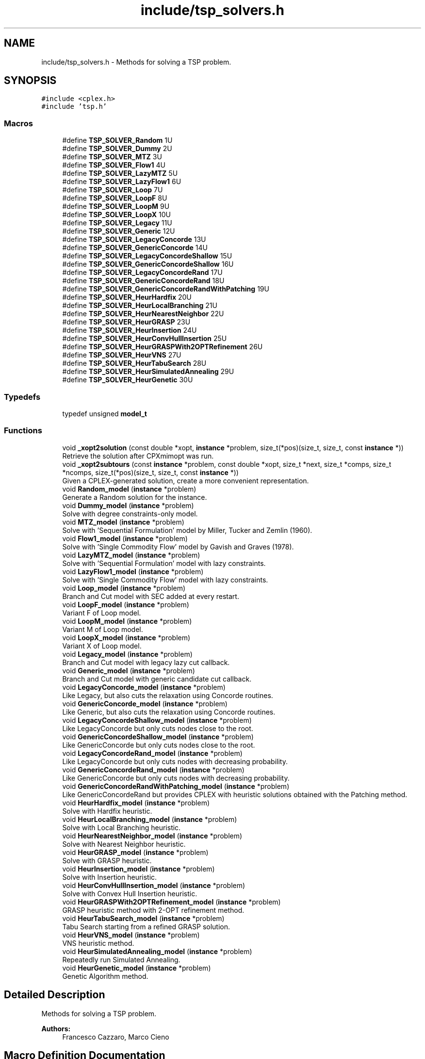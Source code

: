 .TH "include/tsp_solvers.h" 3 "Wed May 27 2020" "TSP Solver" \" -*- nroff -*-
.ad l
.nh
.SH NAME
include/tsp_solvers.h \- Methods for solving a TSP problem\&.  

.SH SYNOPSIS
.br
.PP
\fC#include <cplex\&.h>\fP
.br
\fC#include 'tsp\&.h'\fP
.br

.SS "Macros"

.in +1c
.ti -1c
.RI "#define \fBTSP_SOLVER_Random\fP   1U"
.br
.ti -1c
.RI "#define \fBTSP_SOLVER_Dummy\fP   2U"
.br
.ti -1c
.RI "#define \fBTSP_SOLVER_MTZ\fP   3U"
.br
.ti -1c
.RI "#define \fBTSP_SOLVER_Flow1\fP   4U"
.br
.ti -1c
.RI "#define \fBTSP_SOLVER_LazyMTZ\fP   5U"
.br
.ti -1c
.RI "#define \fBTSP_SOLVER_LazyFlow1\fP   6U"
.br
.ti -1c
.RI "#define \fBTSP_SOLVER_Loop\fP   7U"
.br
.ti -1c
.RI "#define \fBTSP_SOLVER_LoopF\fP   8U"
.br
.ti -1c
.RI "#define \fBTSP_SOLVER_LoopM\fP   9U"
.br
.ti -1c
.RI "#define \fBTSP_SOLVER_LoopX\fP   10U"
.br
.ti -1c
.RI "#define \fBTSP_SOLVER_Legacy\fP   11U"
.br
.ti -1c
.RI "#define \fBTSP_SOLVER_Generic\fP   12U"
.br
.ti -1c
.RI "#define \fBTSP_SOLVER_LegacyConcorde\fP   13U"
.br
.ti -1c
.RI "#define \fBTSP_SOLVER_GenericConcorde\fP   14U"
.br
.ti -1c
.RI "#define \fBTSP_SOLVER_LegacyConcordeShallow\fP   15U"
.br
.ti -1c
.RI "#define \fBTSP_SOLVER_GenericConcordeShallow\fP   16U"
.br
.ti -1c
.RI "#define \fBTSP_SOLVER_LegacyConcordeRand\fP   17U"
.br
.ti -1c
.RI "#define \fBTSP_SOLVER_GenericConcordeRand\fP   18U"
.br
.ti -1c
.RI "#define \fBTSP_SOLVER_GenericConcordeRandWithPatching\fP   19U"
.br
.ti -1c
.RI "#define \fBTSP_SOLVER_HeurHardfix\fP   20U"
.br
.ti -1c
.RI "#define \fBTSP_SOLVER_HeurLocalBranching\fP   21U"
.br
.ti -1c
.RI "#define \fBTSP_SOLVER_HeurNearestNeighbor\fP   22U"
.br
.ti -1c
.RI "#define \fBTSP_SOLVER_HeurGRASP\fP   23U"
.br
.ti -1c
.RI "#define \fBTSP_SOLVER_HeurInsertion\fP   24U"
.br
.ti -1c
.RI "#define \fBTSP_SOLVER_HeurConvHullInsertion\fP   25U"
.br
.ti -1c
.RI "#define \fBTSP_SOLVER_HeurGRASPWith2OPTRefinement\fP   26U"
.br
.ti -1c
.RI "#define \fBTSP_SOLVER_HeurVNS\fP   27U"
.br
.ti -1c
.RI "#define \fBTSP_SOLVER_HeurTabuSearch\fP   28U"
.br
.ti -1c
.RI "#define \fBTSP_SOLVER_HeurSimulatedAnnealing\fP   29U"
.br
.ti -1c
.RI "#define \fBTSP_SOLVER_HeurGenetic\fP   30U"
.br
.in -1c
.SS "Typedefs"

.in +1c
.ti -1c
.RI "typedef unsigned \fBmodel_t\fP"
.br
.in -1c
.SS "Functions"

.in +1c
.ti -1c
.RI "void \fB_xopt2solution\fP (const double *xopt, \fBinstance\fP *problem, size_t(*pos)(size_t, size_t, const \fBinstance\fP *))"
.br
.RI "Retrieve the solution after CPXmimopt was run\&. "
.ti -1c
.RI "void \fB_xopt2subtours\fP (const \fBinstance\fP *problem, const double *xopt, size_t *next, size_t *comps, size_t *ncomps, size_t(*pos)(size_t, size_t, const \fBinstance\fP *))"
.br
.RI "Given a CPLEX-generated solution, create a more convenient representation\&. "
.ti -1c
.RI "void \fBRandom_model\fP (\fBinstance\fP *problem)"
.br
.RI "Generate a Random solution for the instance\&. "
.ti -1c
.RI "void \fBDummy_model\fP (\fBinstance\fP *problem)"
.br
.RI "Solve with degree constraints-only model\&. "
.ti -1c
.RI "void \fBMTZ_model\fP (\fBinstance\fP *problem)"
.br
.RI "Solve with 'Sequential Formulation' model by Miller, Tucker and Zemlin (1960)\&. "
.ti -1c
.RI "void \fBFlow1_model\fP (\fBinstance\fP *problem)"
.br
.RI "Solve with 'Single Commodity Flow' model by Gavish and Graves (1978)\&. "
.ti -1c
.RI "void \fBLazyMTZ_model\fP (\fBinstance\fP *problem)"
.br
.RI "Solve with 'Sequential Formulation' model with lazy constraints\&. "
.ti -1c
.RI "void \fBLazyFlow1_model\fP (\fBinstance\fP *problem)"
.br
.RI "Solve with 'Single Commodity Flow' model with lazy constraints\&. "
.ti -1c
.RI "void \fBLoop_model\fP (\fBinstance\fP *problem)"
.br
.RI "Branch and Cut model with SEC added at every restart\&. "
.ti -1c
.RI "void \fBLoopF_model\fP (\fBinstance\fP *problem)"
.br
.RI "Variant F of Loop model\&. "
.ti -1c
.RI "void \fBLoopM_model\fP (\fBinstance\fP *problem)"
.br
.RI "Variant M of Loop model\&. "
.ti -1c
.RI "void \fBLoopX_model\fP (\fBinstance\fP *problem)"
.br
.RI "Variant X of Loop model\&. "
.ti -1c
.RI "void \fBLegacy_model\fP (\fBinstance\fP *problem)"
.br
.RI "Branch and Cut model with legacy lazy cut callback\&. "
.ti -1c
.RI "void \fBGeneric_model\fP (\fBinstance\fP *problem)"
.br
.RI "Branch and Cut model with generic candidate cut callback\&. "
.ti -1c
.RI "void \fBLegacyConcorde_model\fP (\fBinstance\fP *problem)"
.br
.RI "Like Legacy, but also cuts the relaxation using Concorde routines\&. "
.ti -1c
.RI "void \fBGenericConcorde_model\fP (\fBinstance\fP *problem)"
.br
.RI "Like Generic, but also cuts the relaxation using Concorde routines\&. "
.ti -1c
.RI "void \fBLegacyConcordeShallow_model\fP (\fBinstance\fP *problem)"
.br
.RI "Like LegacyConcorde but only cuts nodes close to the root\&. "
.ti -1c
.RI "void \fBGenericConcordeShallow_model\fP (\fBinstance\fP *problem)"
.br
.RI "Like GenericConcorde but only cuts nodes close to the root\&. "
.ti -1c
.RI "void \fBLegacyConcordeRand_model\fP (\fBinstance\fP *problem)"
.br
.RI "Like LegacyConcorde but only cuts nodes with decreasing probability\&. "
.ti -1c
.RI "void \fBGenericConcordeRand_model\fP (\fBinstance\fP *problem)"
.br
.RI "Like GenericConcorde but only cuts nodes with decreasing probability\&. "
.ti -1c
.RI "void \fBGenericConcordeRandWithPatching_model\fP (\fBinstance\fP *problem)"
.br
.RI "Like GenericConcordeRand but provides CPLEX with heuristic solutions obtained with the Patching method\&. "
.ti -1c
.RI "void \fBHeurHardfix_model\fP (\fBinstance\fP *problem)"
.br
.RI "Solve with Hardfix heuristic\&. "
.ti -1c
.RI "void \fBHeurLocalBranching_model\fP (\fBinstance\fP *problem)"
.br
.RI "Solve with Local Branching heuristic\&. "
.ti -1c
.RI "void \fBHeurNearestNeighbor_model\fP (\fBinstance\fP *problem)"
.br
.RI "Solve with Nearest Neighbor heuristic\&. "
.ti -1c
.RI "void \fBHeurGRASP_model\fP (\fBinstance\fP *problem)"
.br
.RI "Solve with GRASP heuristic\&. "
.ti -1c
.RI "void \fBHeurInsertion_model\fP (\fBinstance\fP *problem)"
.br
.RI "Solve with Insertion heuristic\&. "
.ti -1c
.RI "void \fBHeurConvHullInsertion_model\fP (\fBinstance\fP *problem)"
.br
.RI "Solve with Convex Hull Insertion heuristic\&. "
.ti -1c
.RI "void \fBHeurGRASPWith2OPTRefinement_model\fP (\fBinstance\fP *problem)"
.br
.RI "GRASP heuristic method with 2-OPT refinement method\&. "
.ti -1c
.RI "void \fBHeurTabuSearch_model\fP (\fBinstance\fP *problem)"
.br
.RI "Tabu Search starting from a refined GRASP solution\&. "
.ti -1c
.RI "void \fBHeurVNS_model\fP (\fBinstance\fP *problem)"
.br
.RI "VNS heuristic method\&. "
.ti -1c
.RI "void \fBHeurSimulatedAnnealing_model\fP (\fBinstance\fP *problem)"
.br
.RI "Repeatedly run Simulated Annealing\&. "
.ti -1c
.RI "void \fBHeurGenetic_model\fP (\fBinstance\fP *problem)"
.br
.RI "Genetic Algorithm method\&. "
.in -1c
.SH "Detailed Description"
.PP 
Methods for solving a TSP problem\&. 


.PP
\fBAuthors:\fP
.RS 4
Francesco Cazzaro, Marco Cieno 
.RE
.PP

.SH "Macro Definition Documentation"
.PP 
.SS "#define TSP_SOLVER_Dummy   2U"
Dummy model\&. 
.SS "#define TSP_SOLVER_Flow1   4U"
Single Commodity Flow model (Gavish and Graves (1978))\&. 
.SS "#define TSP_SOLVER_Generic   12U"
Branch and Cut model with generic candidate cut callback\&. 
.SS "#define TSP_SOLVER_GenericConcorde   14U"
Like Generic, but also cuts the relaxation using Concorde routines\&. 
.SS "#define TSP_SOLVER_GenericConcordeRand   18U"
Like GenericConcorde but only cuts nodes with decreasing probability\&. 
.SS "#define TSP_SOLVER_GenericConcordeRandWithPatching   19U"
Like GenericConcordeRand but provides CPLEX with heuristic solutions obtained with the Patching method\&. 
.SS "#define TSP_SOLVER_GenericConcordeShallow   16U"
Like GenericConcorde but only cuts nodes close to the root\&. 
.SS "#define TSP_SOLVER_HeurConvHullInsertion   25U"
Convex Hull Insertion Heuristic\&. 
.SS "#define TSP_SOLVER_HeurGenetic   30U"
Genetic Algorithm\&. 
.SS "#define TSP_SOLVER_HeurGRASP   23U"
GRASP Heuristic\&. 
.SS "#define TSP_SOLVER_HeurGRASPWith2OPTRefinement   26U"
GRASP heuristic method with 2-OPT refinement method\&. 
.SS "#define TSP_SOLVER_HeurHardfix   20U"
Hardfix Heuristic\&. 
.SS "#define TSP_SOLVER_HeurInsertion   24U"
Insertion Heuristic\&. 
.SS "#define TSP_SOLVER_HeurLocalBranching   21U"
LocalBranching Heuristic\&. 
.SS "#define TSP_SOLVER_HeurNearestNeighbor   22U"
Nearest Neighbor Heuristic\&. 
.SS "#define TSP_SOLVER_HeurSimulatedAnnealing   29U"
Repeatedly run Simulated Annealing\&. 
.SS "#define TSP_SOLVER_HeurTabuSearch   28U"
Tabu Search on starting from a refined GRASP solution\&. 
.SS "#define TSP_SOLVER_HeurVNS   27U"
VNS heuristic method\&. 
.SS "#define TSP_SOLVER_LazyFlow1   6U"
Single Commodity Flow model with lazy constraints\&. 
.SS "#define TSP_SOLVER_LazyMTZ   5U"
Sequential Formulation model with lazy constraints\&. 
.SS "#define TSP_SOLVER_Legacy   11U"
Branch and Cut model with legacy lazy cut callback\&. 
.SS "#define TSP_SOLVER_LegacyConcorde   13U"
Like Legacy, but also cuts the relaxation using Concorde routines\&. 
.SS "#define TSP_SOLVER_LegacyConcordeRand   17U"
Like LegacyConcorde but only cuts nodes with decreasing probability\&. 
.SS "#define TSP_SOLVER_LegacyConcordeShallow   15U"
Like LegacyConcorde but only cuts nodes close to the root\&. 
.SS "#define TSP_SOLVER_Loop   7U"
Branch and Cut model with SEC added at every restart\&. 
.SS "#define TSP_SOLVER_LoopF   8U"
Variant F of Loop model\&. 
.SS "#define TSP_SOLVER_LoopM   9U"
Variant M of Loop model\&. 
.SS "#define TSP_SOLVER_LoopX   10U"
Variant X of Loop model\&. 
.SS "#define TSP_SOLVER_MTZ   3U"
Sequential Formulation model (Miller, Tucker and Zemlin (1960))\&. 
.SS "#define TSP_SOLVER_Random   1U"
Random model\&. 
.SH "Function Documentation"
.PP 
.SS "void _xopt2solution (const double * xopt, \fBinstance\fP * problem, size_t(*)(size_t, size_t, const \fBinstance\fP *) pos)"

.PP
Retrieve the solution after CPXmimopt was run\&. 
.PP
\fBParameters:\fP
.RS 4
\fIxopt\fP CPLEX incumbent solution\&.
.br
\fIproblem\fP Pointer to the instance structure
.br
\fIpos\fP Pointer to a function that given coordinates \fCi\fP and \fCj\fP returns the position in \fCxopt\fP fo \fCx(i,j)\fP\&. 
.RE
.PP

.SS "void _xopt2subtours (const \fBinstance\fP * problem, const double * xopt, size_t * next, size_t * comps, size_t * ncomps, size_t(*)(size_t, size_t, const \fBinstance\fP *) pos)"

.PP
Given a CPLEX-generated solution, create a more convenient representation\&. Given the incumbent solution \fCxopt\fP, where \fCxopt[e] = 1 <==> edge e was selected\fP, populate provided arrays \fCnext\fP and \fCcomps\fP so that \fCnext[i] = j <==> the tour goes from node i to node j\fP and \fCcomps[i] = k <==> node i is part of the k-th subtour\fP\&.
.PP
The number of subtours is written to \fCncomps\fP, hence \fCxopt\fP is a valid TSP solution iff \fCncomps == 1\fP\&.
.PP
\fBParameters:\fP
.RS 4
\fIproblem\fP Pointer to the instance structure\&.
.br
\fIxopt\fP CPLEX incumbent solution\&. \fCxstar[xpos(i, j)] == 1\fP iff the edge was selected\&.
.br
\fInext\fP Array of adjacencies to be filled\&. \fCnext[i] = j\fP means that there is an arc going from node \fCi\fP to node \fCj\fP\&.
.br
\fIcomps\fP Array of components indices to be filled\&. \fCcomps[i] = k\fP means that node \fCi\fP belongs to connected component \fCk\fP\&.
.br
\fIncomps\fP Pointer to an integer where to store the number of connected components in the solution\&. If 1, the solution is a tour\&.
.br
\fIpos\fP Pointer to a function that given coordinates \fCi\fP and \fCj\fP returns the position in \fCxopt\fP fo \fCx(i,j)\fP\&. 
.RE
.PP

.SS "void Dummy_model (\fBinstance\fP * problem)"

.PP
Solve with degree constraints-only model\&. 
.PP
\fBParameters:\fP
.RS 4
\fIproblem\fP Pointer to the instance structure\&.
.RE
.PP
\fBNote:\fP
.RS 4
This method does not include subtour elimination constraints\&. 
.RE
.PP

.SS "void Flow1_model (\fBinstance\fP * problem)"

.PP
Solve with 'Single Commodity Flow' model by Gavish and Graves (1978)\&. 
.PP
\fBParameters:\fP
.RS 4
\fIproblem\fP Pointer to the instance structure\&. 
.RE
.PP

.SS "void Generic_model (\fBinstance\fP * problem)"

.PP
Branch and Cut model with generic candidate cut callback\&. 
.PP
\fBParameters:\fP
.RS 4
\fIproblem\fP Pointer to the instance structure\&. 
.RE
.PP

.SS "void GenericConcorde_model (\fBinstance\fP * problem)"

.PP
Like Generic, but also cuts the relaxation using Concorde routines\&. This model uses Concorde to find cuts based on max-flow\&.
.PP
\fBParameters:\fP
.RS 4
\fIproblem\fP Pointer to the instance structure\&. 
.RE
.PP

.SS "void GenericConcordeRand_model (\fBinstance\fP * problem)"

.PP
Like GenericConcorde but only cuts nodes with decreasing probability\&. 
.PP
\fBParameters:\fP
.RS 4
\fIproblem\fP Pointer to the instance structure\&. 
.RE
.PP

.SS "void GenericConcordeRandWithPatching_model (\fBinstance\fP * problem)"

.PP
Like GenericConcordeRand but provides CPLEX with heuristic solutions obtained with the Patching method\&. 
.PP
\fBParameters:\fP
.RS 4
\fIproblem\fP Pointer to the instance structure\&. 
.RE
.PP

.SS "void GenericConcordeShallow_model (\fBinstance\fP * problem)"

.PP
Like GenericConcorde but only cuts nodes close to the root\&. 
.PP
\fBParameters:\fP
.RS 4
\fIproblem\fP Pointer to the instance structure\&. 
.RE
.PP

.SS "void HeurConvHullInsertion_model (\fBinstance\fP * problem)"

.PP
Solve with Convex Hull Insertion heuristic\&. This model uses the convex hull insertion method to find an heuristic solution\&.
.PP
\fBParameters:\fP
.RS 4
\fIproblem\fP Pointer to the instance structure\&. 
.RE
.PP

.SS "void HeurGenetic_model (\fBinstance\fP * problem)"

.PP
Genetic Algorithm method\&. This model applies a genetic algorithm to TSP\&.
.PP
\fBParameters:\fP
.RS 4
\fIproblem\fP Pointer to the instance structure\&. 
.RE
.PP

.SS "void HeurGRASP_model (\fBinstance\fP * problem)"

.PP
Solve with GRASP heuristic\&. Similar to Nearest Neighbor, but choses the nearest with probability 1/4, the second-nearest with probability 1/16, the third with 1/64 and so on\&.
.PP
\fBParameters:\fP
.RS 4
\fIproblem\fP Pointer to the instance structure\&. 
.RE
.PP

.SS "void HeurGRASPWith2OPTRefinement_model (\fBinstance\fP * problem)"

.PP
GRASP heuristic method with 2-OPT refinement method\&. This model applies the 2-OPT refinement method to every solution found with the GRASP heuristic\&.
.PP
\fBParameters:\fP
.RS 4
\fIproblem\fP Pointer to the instance structure\&. 
.RE
.PP

.SS "void HeurHardfix_model (\fBinstance\fP * problem)"

.PP
Solve with Hardfix heuristic\&. This model uses the hard-fixing technique to find an heuristic solution\&.
.PP
\fBParameters:\fP
.RS 4
\fIproblem\fP Pointer to the instance structure\&. 
.RE
.PP

.SS "void HeurInsertion_model (\fBinstance\fP * problem)"

.PP
Solve with Insertion heuristic\&. This model uses the insertion method to find an heuristic solution\&.
.PP
\fBParameters:\fP
.RS 4
\fIproblem\fP Pointer to the instance structure\&. 
.RE
.PP

.SS "void HeurLocalBranching_model (\fBinstance\fP * problem)"

.PP
Solve with Local Branching heuristic\&. This model uses the Local Branching for soft-fixing variables and find an heuristic solution\&.
.PP
\fBParameters:\fP
.RS 4
\fIproblem\fP Pointer to the instance structure\&. 
.RE
.PP

.SS "void HeurNearestNeighbor_model (\fBinstance\fP * problem)"

.PP
Solve with Nearest Neighbor heuristic\&. This model repeatedly applies the Nearest Neighbor heuristic starting from various nodes and accumulating the best solution\&.
.PP
\fBParameters:\fP
.RS 4
\fIproblem\fP Pointer to the instance structure\&. 
.RE
.PP

.SS "void HeurSimulatedAnnealing_model (\fBinstance\fP * problem)"

.PP
Repeatedly run Simulated Annealing\&. This model runs a simulated annealing multiple times and accumulates the best solution it finds during the iterations\&.
.PP
\fBParameters:\fP
.RS 4
\fIproblem\fP Pointer to the instance structure\&. 
.RE
.PP

.SS "void HeurTabuSearch_model (\fBinstance\fP * problem)"

.PP
Tabu Search starting from a refined GRASP solution\&. This model applies the Tabu Search metaheuristc technique for locally improving a GRASP solution\&. It uses 2-OPT moves for moving around the neighborhood of the current solution\&.
.PP
\fBParameters:\fP
.RS 4
\fIproblem\fP Pointer to the instance structure\&. 
.RE
.PP

.SS "void HeurVNS_model (\fBinstance\fP * problem)"

.PP
VNS heuristic method\&. This model applies the VNS heuristic\&.
.PP
\fBParameters:\fP
.RS 4
\fIproblem\fP Pointer to the instance structure\&. 
.RE
.PP

.SS "void LazyFlow1_model (\fBinstance\fP * problem)"

.PP
Solve with 'Single Commodity Flow' model with lazy constraints\&. 
.PP
\fBParameters:\fP
.RS 4
\fIproblem\fP Pointer to the instance structure\&. 
.RE
.PP

.SS "void LazyMTZ_model (\fBinstance\fP * problem)"

.PP
Solve with 'Sequential Formulation' model with lazy constraints\&. 
.PP
\fBParameters:\fP
.RS 4
\fIproblem\fP Pointer to the instance structure\&. 
.RE
.PP

.SS "void Legacy_model (\fBinstance\fP * problem)"

.PP
Branch and Cut model with legacy lazy cut callback\&. 
.PP
\fBParameters:\fP
.RS 4
\fIproblem\fP Pointer to the instance structure\&. 
.RE
.PP

.SS "void LegacyConcorde_model (\fBinstance\fP * problem)"

.PP
Like Legacy, but also cuts the relaxation using Concorde routines\&. This model uses Concorde to find cuts based on max-flow
.PP
\fBParameters:\fP
.RS 4
\fIproblem\fP Pointer to the instance structure\&. 
.RE
.PP

.SS "void LegacyConcordeRand_model (\fBinstance\fP * problem)"

.PP
Like LegacyConcorde but only cuts nodes with decreasing probability\&. 
.PP
\fBParameters:\fP
.RS 4
\fIproblem\fP Pointer to the instance structure\&. 
.RE
.PP

.SS "void LegacyConcordeShallow_model (\fBinstance\fP * problem)"

.PP
Like LegacyConcorde but only cuts nodes close to the root\&. 
.PP
\fBParameters:\fP
.RS 4
\fIproblem\fP Pointer to the instance structure\&. 
.RE
.PP

.SS "void Loop_model (\fBinstance\fP * problem)"

.PP
Branch and Cut model with SEC added at every restart\&. 
.PP
\fBParameters:\fP
.RS 4
\fIproblem\fP Pointer to the instance structure\&. 
.RE
.PP

.SS "void LoopF_model (\fBinstance\fP * problem)"

.PP
Variant F of Loop model\&. This model is similar to \fBLoop_model()\fP\&. The main difference is that it starts with a loose EPGAP and tightens it iteration after iteration, until a single component is found, possibly sub-optimal\&. At that point, the default MIP optimizer is run\&.
.PP
\fBParameters:\fP
.RS 4
\fIproblem\fP Pointer to the instance structure\&. 
.RE
.PP

.SS "void LoopM_model (\fBinstance\fP * problem)"

.PP
Variant M of Loop model\&. This model is similar to \fBLoop_model()\fP\&. The main difference is that it starts with a loose EPGAP and a small limit of solutions\&. It tightens the gap and increases the solution limit until a single component is found, possibly sub-optimal\&. At that point, the default MIP optimizer is run\&.
.PP
\fBParameters:\fP
.RS 4
\fIproblem\fP Pointer to the instance structure\&. 
.RE
.PP

.SS "void LoopX_model (\fBinstance\fP * problem)"

.PP
Variant X of Loop model\&. This model is similar to \fBLoop_model()\fP\&. The main difference is that it starts with a tight EPGAP and a large limit of solutions\&. It looses them according to the number of components it found at each solution, until a single component is found, possibly sub-optimal\&. At that point, the default MIP optimizer is run\&.
.PP
\fBParameters:\fP
.RS 4
\fIproblem\fP Pointer to the instance structure\&. 
.RE
.PP

.SS "void MTZ_model (\fBinstance\fP * problem)"

.PP
Solve with 'Sequential Formulation' model by Miller, Tucker and Zemlin (1960)\&. 
.PP
\fBParameters:\fP
.RS 4
\fIproblem\fP Pointer to the instance structure\&. 
.RE
.PP

.SS "void Random_model (\fBinstance\fP * problem)"

.PP
Generate a Random solution for the instance\&. 
.PP
\fBParameters:\fP
.RS 4
\fIproblem\fP Pointer to the instance structure\&. 
.RE
.PP

.SH "Author"
.PP 
Generated automatically by Doxygen for TSP Solver from the source code\&.
